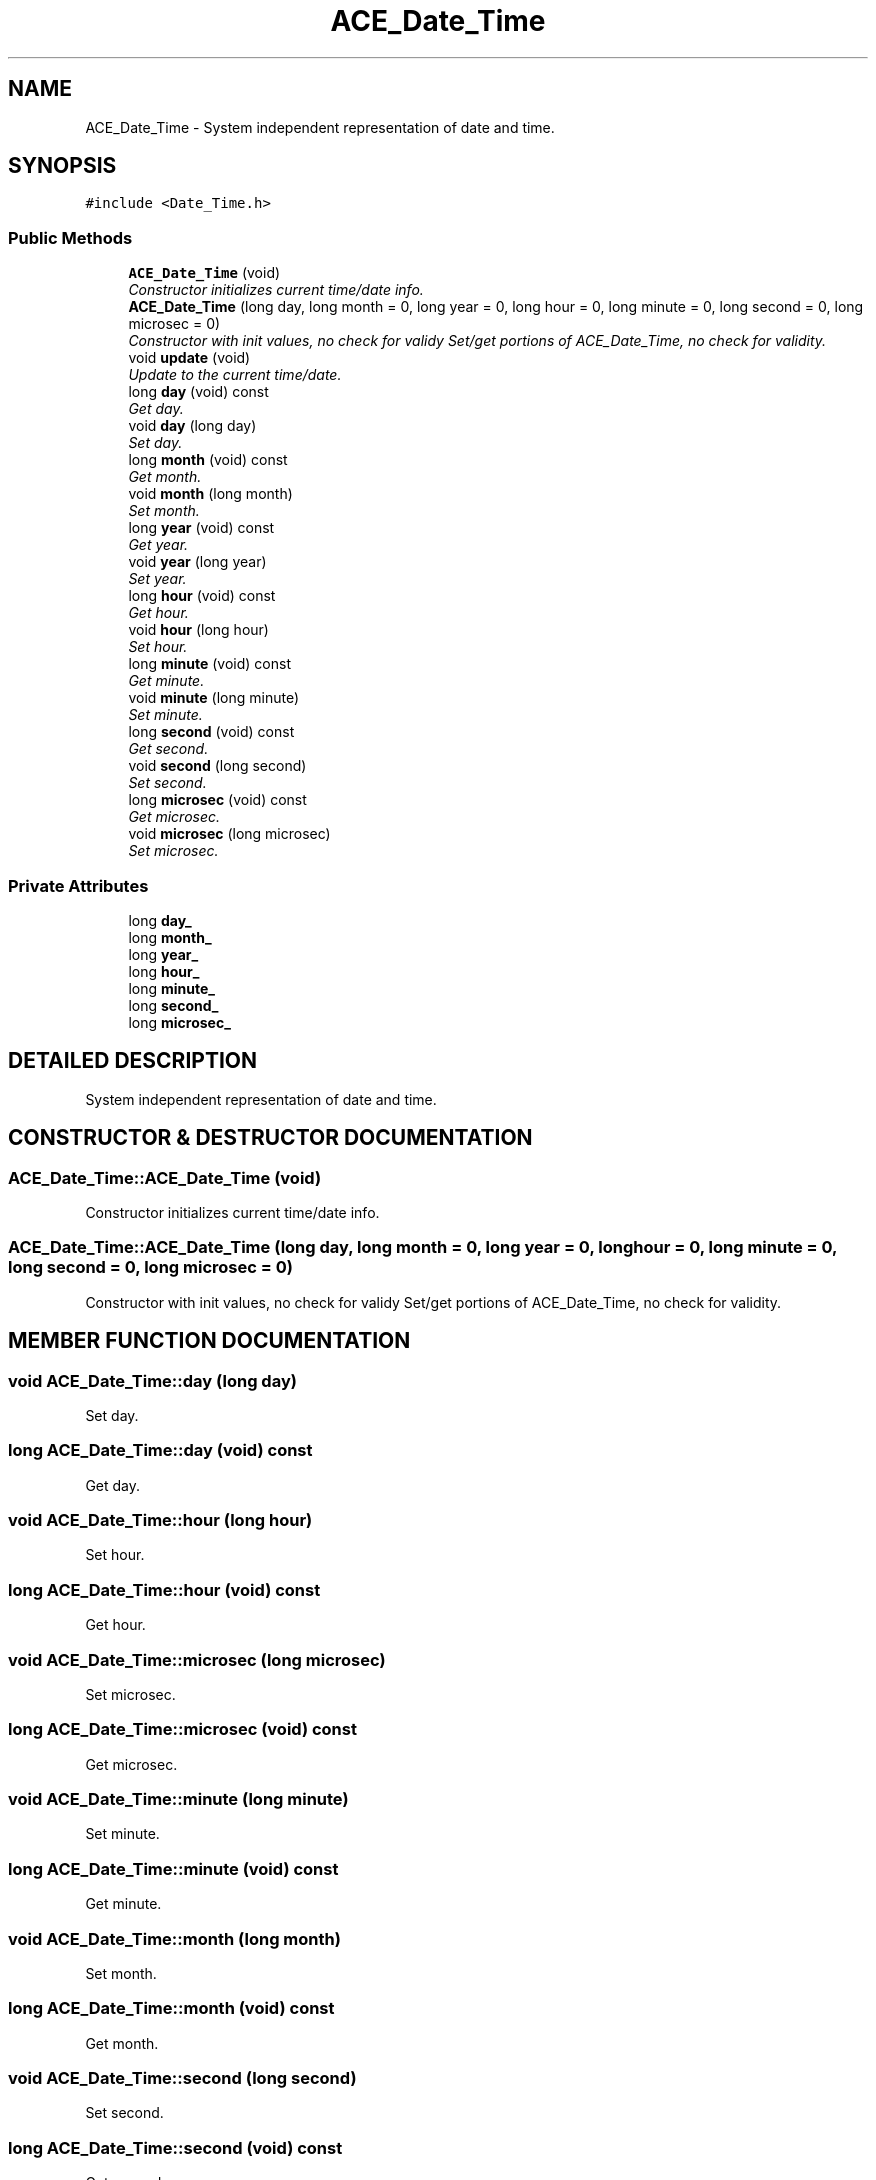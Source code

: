 .TH ACE_Date_Time 3 "5 Oct 2001" "ACE" \" -*- nroff -*-
.ad l
.nh
.SH NAME
ACE_Date_Time \- System independent representation of date and time. 
.SH SYNOPSIS
.br
.PP
\fC#include <Date_Time.h>\fR
.PP
.SS Public Methods

.in +1c
.ti -1c
.RI "\fBACE_Date_Time\fR (void)"
.br
.RI "\fIConstructor initializes current time/date info.\fR"
.ti -1c
.RI "\fBACE_Date_Time\fR (long day, long month = 0, long year = 0, long hour = 0, long minute = 0, long second = 0, long microsec = 0)"
.br
.RI "\fIConstructor with init values, no check for validy Set/get portions of ACE_Date_Time, no check for validity.\fR"
.ti -1c
.RI "void \fBupdate\fR (void)"
.br
.RI "\fIUpdate to the current time/date.\fR"
.ti -1c
.RI "long \fBday\fR (void) const"
.br
.RI "\fIGet day.\fR"
.ti -1c
.RI "void \fBday\fR (long day)"
.br
.RI "\fISet day.\fR"
.ti -1c
.RI "long \fBmonth\fR (void) const"
.br
.RI "\fIGet month.\fR"
.ti -1c
.RI "void \fBmonth\fR (long month)"
.br
.RI "\fISet month.\fR"
.ti -1c
.RI "long \fByear\fR (void) const"
.br
.RI "\fIGet year.\fR"
.ti -1c
.RI "void \fByear\fR (long year)"
.br
.RI "\fISet year.\fR"
.ti -1c
.RI "long \fBhour\fR (void) const"
.br
.RI "\fIGet hour.\fR"
.ti -1c
.RI "void \fBhour\fR (long hour)"
.br
.RI "\fISet hour.\fR"
.ti -1c
.RI "long \fBminute\fR (void) const"
.br
.RI "\fIGet minute.\fR"
.ti -1c
.RI "void \fBminute\fR (long minute)"
.br
.RI "\fISet minute.\fR"
.ti -1c
.RI "long \fBsecond\fR (void) const"
.br
.RI "\fIGet second.\fR"
.ti -1c
.RI "void \fBsecond\fR (long second)"
.br
.RI "\fISet second.\fR"
.ti -1c
.RI "long \fBmicrosec\fR (void) const"
.br
.RI "\fIGet microsec.\fR"
.ti -1c
.RI "void \fBmicrosec\fR (long microsec)"
.br
.RI "\fISet microsec.\fR"
.in -1c
.SS Private Attributes

.in +1c
.ti -1c
.RI "long \fBday_\fR"
.br
.ti -1c
.RI "long \fBmonth_\fR"
.br
.ti -1c
.RI "long \fByear_\fR"
.br
.ti -1c
.RI "long \fBhour_\fR"
.br
.ti -1c
.RI "long \fBminute_\fR"
.br
.ti -1c
.RI "long \fBsecond_\fR"
.br
.ti -1c
.RI "long \fBmicrosec_\fR"
.br
.in -1c
.SH DETAILED DESCRIPTION
.PP 
System independent representation of date and time.
.PP
.SH CONSTRUCTOR & DESTRUCTOR DOCUMENTATION
.PP 
.SS ACE_Date_Time::ACE_Date_Time (void)
.PP
Constructor initializes current time/date info.
.PP
.SS ACE_Date_Time::ACE_Date_Time (long day, long month = 0, long year = 0, long hour = 0, long minute = 0, long second = 0, long microsec = 0)
.PP
Constructor with init values, no check for validy Set/get portions of ACE_Date_Time, no check for validity.
.PP
.SH MEMBER FUNCTION DOCUMENTATION
.PP 
.SS void ACE_Date_Time::day (long day)
.PP
Set day.
.PP
.SS long ACE_Date_Time::day (void) const
.PP
Get day.
.PP
.SS void ACE_Date_Time::hour (long hour)
.PP
Set hour.
.PP
.SS long ACE_Date_Time::hour (void) const
.PP
Get hour.
.PP
.SS void ACE_Date_Time::microsec (long microsec)
.PP
Set microsec.
.PP
.SS long ACE_Date_Time::microsec (void) const
.PP
Get microsec.
.PP
.SS void ACE_Date_Time::minute (long minute)
.PP
Set minute.
.PP
.SS long ACE_Date_Time::minute (void) const
.PP
Get minute.
.PP
.SS void ACE_Date_Time::month (long month)
.PP
Set month.
.PP
.SS long ACE_Date_Time::month (void) const
.PP
Get month.
.PP
.SS void ACE_Date_Time::second (long second)
.PP
Set second.
.PP
.SS long ACE_Date_Time::second (void) const
.PP
Get second.
.PP
.SS void ACE_Date_Time::update (void)
.PP
Update to the current time/date.
.PP
.SS void ACE_Date_Time::year (long year)
.PP
Set year.
.PP
.SS long ACE_Date_Time::year (void) const
.PP
Get year.
.PP
.SH MEMBER DATA DOCUMENTATION
.PP 
.SS long ACE_Date_Time::day_\fC [private]\fR
.PP
.SS long ACE_Date_Time::hour_\fC [private]\fR
.PP
.SS long ACE_Date_Time::microsec_\fC [private]\fR
.PP
.SS long ACE_Date_Time::minute_\fC [private]\fR
.PP
.SS long ACE_Date_Time::month_\fC [private]\fR
.PP
.SS long ACE_Date_Time::second_\fC [private]\fR
.PP
.SS long ACE_Date_Time::year_\fC [private]\fR
.PP


.SH AUTHOR
.PP 
Generated automatically by Doxygen for ACE from the source code.